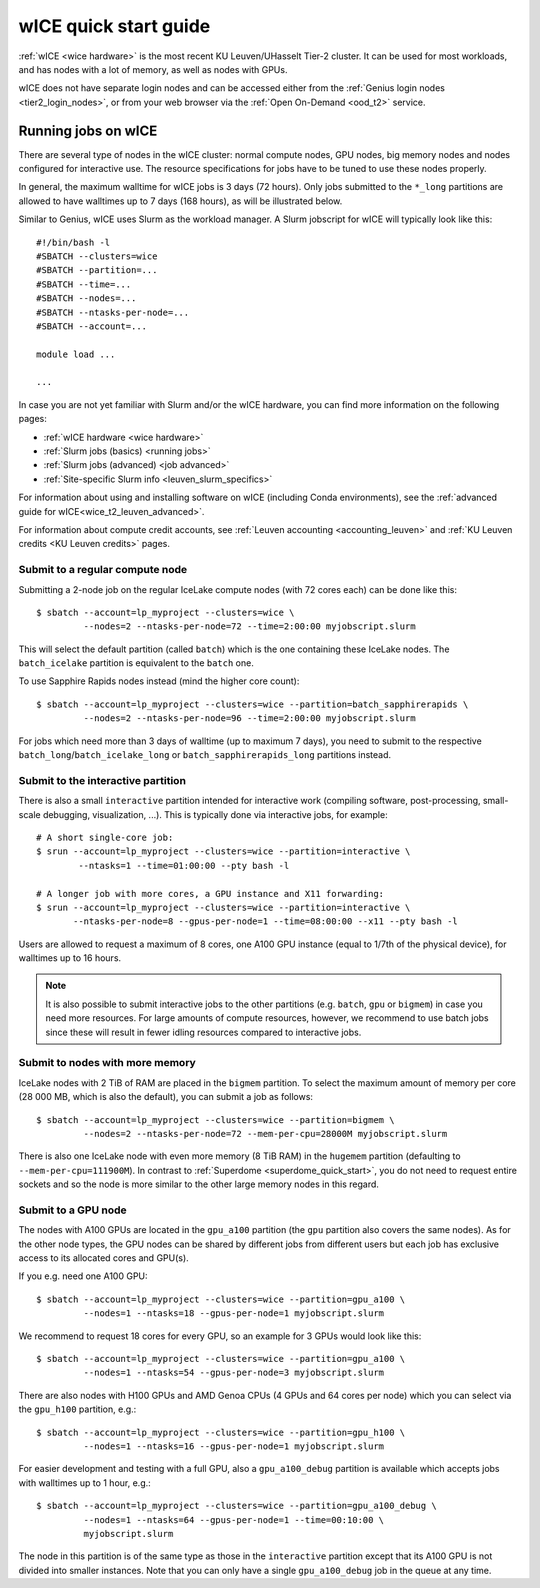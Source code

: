 .. _wice_t2_leuven:

======================
wICE quick start guide
======================

:ref:`wICE <wice hardware>` is the most recent KU Leuven/UHasselt Tier-2 cluster.
It can be used for most workloads, and has nodes with a lot of memory, as well as
nodes with GPUs.

wICE does not have separate login nodes and can be accessed either from the
:ref:`Genius login nodes <tier2_login_nodes>`, or from your web browser via the
:ref:`Open On-Demand <ood_t2>` service.

.. _running jobs on wice:

Running jobs on wICE
--------------------

There are several type of nodes in the wICE cluster: normal compute nodes, GPU nodes,
big memory nodes and nodes configured for interactive use.
The resource specifications for jobs have to be tuned to use these nodes properly.

In general, the maximum walltime for wICE jobs is 3 days (72 hours).
Only jobs submitted to the ``*_long`` partitions are allowed to have
walltimes up to  7 days (168 hours), as will be illustrated below.

Similar to Genius, wICE uses Slurm as the workload manager.
A Slurm jobscript for wICE will typically look like this:

::

    #!/bin/bash -l
    #SBATCH --clusters=wice
    #SBATCH --partition=...
    #SBATCH --time=...
    #SBATCH --nodes=...
    #SBATCH --ntasks-per-node=...
    #SBATCH --account=...

    module load ...

    ...

In case you are not yet familiar with Slurm and/or the wICE hardware, you can find
more information on the following pages:

- :ref:`wICE hardware <wice hardware>`
- :ref:`Slurm jobs (basics) <running jobs>`
- :ref:`Slurm jobs (advanced) <job advanced>`
- :ref:`Site-specific Slurm info <leuven_slurm_specifics>`

For information about using and installing software on wICE (including Conda
environments), see the :ref:`advanced guide for wICE<wice_t2_leuven_advanced>`.

For information about compute credit accounts, see
:ref:`Leuven accounting <accounting_leuven>` and
:ref:`KU Leuven credits <KU Leuven credits>` pages.


.. _submit to wice compute node:

Submit to a regular compute node
~~~~~~~~~~~~~~~~~~~~~~~~~~~~~~~~

Submitting a 2-node job on the regular IceLake compute nodes (with 72 cores
each) can be done like this::

   $ sbatch --account=lp_myproject --clusters=wice \
            --nodes=2 --ntasks-per-node=72 --time=2:00:00 myjobscript.slurm

This will select the default partition (called ``batch``) which is the
one containing these IceLake nodes. The ``batch_icelake`` partition is
equivalent to the ``batch`` one.

To use Sapphire Rapids nodes instead (mind the higher core count)::

   $ sbatch --account=lp_myproject --clusters=wice --partition=batch_sapphirerapids \
            --nodes=2 --ntasks-per-node=96 --time=2:00:00 myjobscript.slurm

For jobs which need more than 3 days of walltime (up to maximum 7 days),
you need to submit to the respective ``batch_long``/``batch_icelake_long``
or ``batch_sapphirerapids_long`` partitions instead.


.. _submit to wice interactive node:

Submit to the interactive partition
~~~~~~~~~~~~~~~~~~~~~~~~~~~~~~~~~~~

There is also a small ``interactive`` partition intended for interactive work
(compiling software, post-processing, small-scale debugging, visualization,
...). This is typically done via interactive jobs, for example::

   # A short single-core job:
   $ srun --account=lp_myproject --clusters=wice --partition=interactive \
           --ntasks=1 --time=01:00:00 --pty bash -l

   # A longer job with more cores, a GPU instance and X11 forwarding:
   $ srun --account=lp_myproject --clusters=wice --partition=interactive \
          --ntasks-per-node=8 --gpus-per-node=1 --time=08:00:00 --x11 --pty bash -l

Users are allowed to request a maximum of 8 cores, one A100 GPU instance
(equal to 1/7th of the physical device), for walltimes up to 16 hours.

.. note::

   It is also possible to submit interactive jobs to the other partitions
   (e.g. ``batch``, ``gpu`` or ``bigmem``) in case you need more resources.
   For large amounts of compute resources, however, we recommend to use
   batch jobs since these will result in fewer idling resources
   compared to interactive jobs.


.. _submit to wice big memory node:

Submit to nodes with more memory
~~~~~~~~~~~~~~~~~~~~~~~~~~~~~~~~

IceLake nodes with 2 TiB of RAM are placed in the ``bigmem`` partition.
To select the maximum amount of memory per core (28 000 MB, which is also the
default), you can submit a job as follows::

   $ sbatch --account=lp_myproject --clusters=wice --partition=bigmem \
            --nodes=2 --ntasks-per-node=72 --mem-per-cpu=28000M myjobscript.slurm

There is also one IceLake node with even more memory (8 TiB RAM) in the
``hugemem`` partition (defaulting to ``--mem-per-cpu=111900M``).
In contrast to :ref:`Superdome <superdome_quick_start>`, you do not need to
request entire sockets and so the node is more similar to the other large
memory nodes in this regard.


.. _submit to wice GPU node:

Submit to a GPU node
~~~~~~~~~~~~~~~~~~~~

The nodes with A100 GPUs are located in the ``gpu_a100`` partition (the
``gpu`` partition also covers the same nodes). As for the other
node types, the GPU nodes can be shared by different jobs from different users
but each job has exclusive access to its allocated cores and GPU(s).

If you e.g. need one A100 GPU::

   $ sbatch --account=lp_myproject --clusters=wice --partition=gpu_a100 \
            --nodes=1 --ntasks=18 --gpus-per-node=1 myjobscript.slurm

We recommend to request 18 cores for every GPU, so an example for 3 GPUs
would look like this::

   $ sbatch --account=lp_myproject --clusters=wice --partition=gpu_a100 \
            --nodes=1 --ntasks=54 --gpus-per-node=3 myjobscript.slurm

There are also nodes with H100 GPUs and AMD Genoa CPUs (4 GPUs and 64 cores
per node) which you can select via the ``gpu_h100`` partition, e.g.::

   $ sbatch --account=lp_myproject --clusters=wice --partition=gpu_h100 \
            --nodes=1 --ntasks=16 --gpus-per-node=1 myjobscript.slurm

For easier development and testing with a full GPU, also a ``gpu_a100_debug``
partition is available which accepts jobs with walltimes up to 1 hour,
e.g.::

   $ sbatch --account=lp_myproject --clusters=wice --partition=gpu_a100_debug \
            --nodes=1 --ntasks=64 --gpus-per-node=1 --time=00:10:00 \
            myjobscript.slurm

The node in this partition is of the same type as those in the ``interactive``
partition except that its A100 GPU is not divided into smaller instances. Note
that you can only have a single ``gpu_a100_debug`` job in the queue at any
time.
